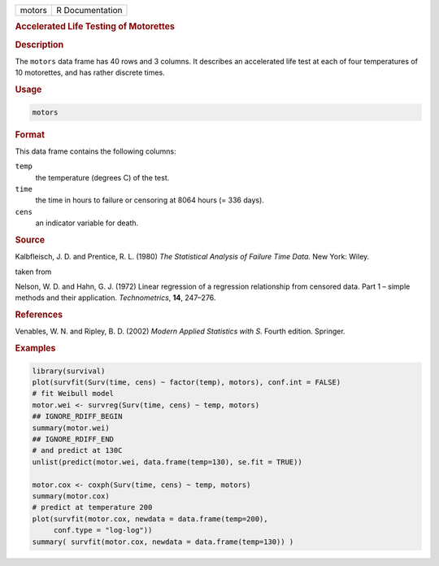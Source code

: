 .. container::

   .. container::

      ====== ===============
      motors R Documentation
      ====== ===============

      .. rubric:: Accelerated Life Testing of Motorettes
         :name: accelerated-life-testing-of-motorettes

      .. rubric:: Description
         :name: description

      The ``motors`` data frame has 40 rows and 3 columns. It describes
      an accelerated life test at each of four temperatures of 10
      motorettes, and has rather discrete times.

      .. rubric:: Usage
         :name: usage

      .. code:: R

         motors

      .. rubric:: Format
         :name: format

      This data frame contains the following columns:

      ``temp``
         the temperature (degrees C) of the test.

      ``time``
         the time in hours to failure or censoring at 8064 hours (= 336
         days).

      ``cens``
         an indicator variable for death.

      .. rubric:: Source
         :name: source

      Kalbfleisch, J. D. and Prentice, R. L. (1980) *The Statistical
      Analysis of Failure Time Data.* New York: Wiley.

      taken from

      Nelson, W. D. and Hahn, G. J. (1972) Linear regression of a
      regression relationship from censored data. Part 1 – simple
      methods and their application. *Technometrics*, **14**, 247–276.

      .. rubric:: References
         :name: references

      Venables, W. N. and Ripley, B. D. (2002) *Modern Applied
      Statistics with S.* Fourth edition. Springer.

      .. rubric:: Examples
         :name: examples

      .. code:: R

         library(survival)
         plot(survfit(Surv(time, cens) ~ factor(temp), motors), conf.int = FALSE)
         # fit Weibull model
         motor.wei <- survreg(Surv(time, cens) ~ temp, motors)
         ## IGNORE_RDIFF_BEGIN
         summary(motor.wei)
         ## IGNORE_RDIFF_END
         # and predict at 130C
         unlist(predict(motor.wei, data.frame(temp=130), se.fit = TRUE))

         motor.cox <- coxph(Surv(time, cens) ~ temp, motors)
         summary(motor.cox)
         # predict at temperature 200
         plot(survfit(motor.cox, newdata = data.frame(temp=200),
              conf.type = "log-log"))
         summary( survfit(motor.cox, newdata = data.frame(temp=130)) )
